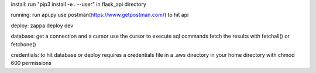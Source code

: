 install:
run "pip3 install -e . --user" in flask_api directory

running:
run api.py
use postman(https://www.getpostman.com/) to hit api

deploy:
zappa deploy dev

database:
get a connection and a cursor
use the cursor to execute sql commands
fetch the results with fetchall() or fetchone()

credentials:
to hit database or deploy requires a credentials file in a .aws directory in your home directory with chmod 600 permissions